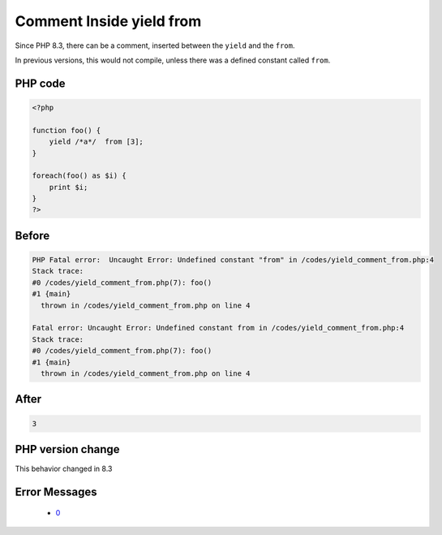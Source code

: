 .. _`comment-inside-yield-from`:

Comment Inside yield from
=========================
.. meta::
	:description:
		Comment Inside yield from: Since PHP 8.
	:twitter:card: summary_large_image
	:twitter:site: @exakat
	:twitter:title: Comment Inside yield from
	:twitter:description: Comment Inside yield from: Since PHP 8
	:twitter:creator: @exakat
	:twitter:image:src: https://php-changed-behaviors.readthedocs.io/en/latest/_static/logo.png
	:og:image: https://php-changed-behaviors.readthedocs.io/en/latest/_static/logo.png
	:og:title: Comment Inside yield from
	:og:type: article
	:og:description: Since PHP 8
	:og:url: https://php-tips.readthedocs.io/en/latest/tips/yield_comment_from.html
	:og:locale: en

Since PHP 8.3, there can be a comment, inserted between the ``yield`` and the ``from``. 



In previous versions, this would not compile, unless there was a defined constant called ``from``.

PHP code
________
.. code-block:: php

   <?php
    
   function foo() {
       yield /*a*/  from [3];
   } 
   
   foreach(foo() as $i) {
       print $i;
   }
   ?>

Before
______
.. code-block:: output

   PHP Fatal error:  Uncaught Error: Undefined constant "from" in /codes/yield_comment_from.php:4
   Stack trace:
   #0 /codes/yield_comment_from.php(7): foo()
   #1 {main}
     thrown in /codes/yield_comment_from.php on line 4
   
   Fatal error: Uncaught Error: Undefined constant from in /codes/yield_comment_from.php:4
   Stack trace:
   #0 /codes/yield_comment_from.php(7): foo()
   #1 {main}
     thrown in /codes/yield_comment_from.php on line 4
   

After
______
.. code-block:: output

   3


PHP version change
__________________
This behavior changed in 8.3


Error Messages
______________

  + `0 <https://php-errors.readthedocs.io/en/latest/messages/.html>`_




